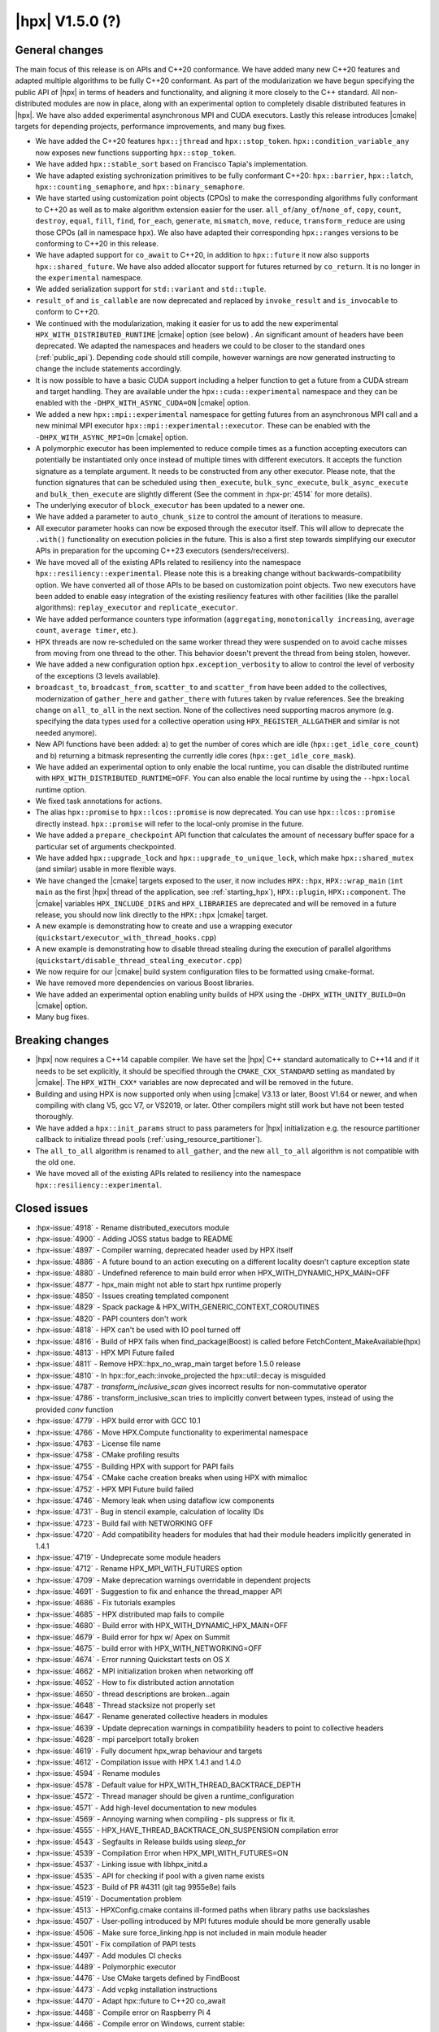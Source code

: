 ..
    Copyright (C) 2007-2020 Hartmut Kaiser
    Copyright (C)      2020 ETH Zurich

    SPDX-License-Identifier: BSL-1.0
    Distributed under the Boost Software License, Version 1.0. (See accompanying
    file LICENSE_1_0.txt or copy at http://www.boost.org/LICENSE_1_0.txt)

.. _hpx_1_5_0:

===========================
|hpx| V1.5.0 (?)
===========================

General changes
===============

The main focus of this release is on APIs and C++20 conformance. We have added
many new C++20 features and adapted multiple algorithms to be fully C++20
conformant. As part of the modularization we have begun specifying the public
API of |hpx| in terms of headers and functionality, and aligning it more closely
to the C++ standard. All non-distributed modules are now in place, along with an
experimental option to completely disable distributed features in |hpx|. We have
also added experimental asynchronous MPI and CUDA executors. Lastly this release
introduces |cmake| targets for depending projects, performance improvements,
and many bug fixes.

* We have added the C++20 features ``hpx::jthread`` and ``hpx::stop_token``.
  ``hpx::condition_variable_any`` now exposes new functions supporting
  ``hpx::stop_token``.
* We have added ``hpx::stable_sort`` based on Francisco Tapia's
  implementation.
* We have adapted existing sychronization primitives to be fully conformant
  C++20: ``hpx::barrier``, ``hpx::latch``, ``hpx::counting_semaphore``, and
  ``hpx::binary_semaphore``.
* We have started using customization point objects (CPOs) to make the
  corresponding algorithms fully conformant to C++20 as well as to make
  algorithm extension easier for the user. ``all_of``/``any_of``/``none_of``,
  ``copy``, ``count``, ``destroy``, ``equal``, ``fill``, ``find``, ``for_each``,
  ``generate``, ``mismatch``, ``move``, ``reduce``, ``transform_reduce`` are
  using those CPOs (all in namespace ``hpx``).  We also have adapted their
  corresponding ``hpx::ranges`` versions to be conforming to C++20 in this
  release.
* We have adapted support for ``co_await`` to C++20, in addition to
  ``hpx::future`` it now also supports ``hpx::shared_future``. We have also
  added allocator support for futures returned by ``co_return``. It is no longer
  in the ``experimental`` namespace.
* We added serialization support for ``std::variant`` and ``std::tuple``.
* ``result_of`` and ``is_callable`` are now deprecated and replaced by
  ``invoke_result`` and ``is_invocable`` to conform to C++20.
* We continued with the modularization, making it easier for us to add the new
  experimental ``HPX_WITH_DISTRIBUTED_RUNTIME`` |cmake| option (see below) . An
  significant amount of headers have been deprecated. We adapted the namespaces
  and headers we could to be closer to the standard ones (:ref:`public_api`).
  Depending code should still compile, however warnings are now generated
  instructing to change the include statements accordingly.
* It is now possible to have a basic CUDA support including a helper function to
  get a future from a CUDA stream and target handling. They are available under
  the ``hpx::cuda::experimental`` namespace and they can be enabled with the
  ``-DHPX_WITH_ASYNC_CUDA=ON`` |cmake| option.
* We added a new ``hpx::mpi::experimental`` namespace for getting futures from
  an asynchronous MPI call and a new minimal MPI executor
  ``hpx::mpi::experimental::executor``. These can be enabled with the
  ``-DHPX_WITH_ASYNC_MPI=On`` |cmake| option.
* A polymorphic executor has been implemented to reduce compile times as a
  function accepting executors can potentially be instantiated only once instead
  of multiple times with different executors. It accepts the function signature
  as a template argument. It needs to be constructed from any other executor.
  Please note, that the function signatures that can be scheduled using
  ``then_execute``, ``bulk_sync_execute``, ``bulk_async_execute`` and
  ``bulk_then_execute`` are slightly different (See the comment in
  :hpx-pr:`4514` for more details).
* The underlying executor of ``block_executor`` has been updated to a newer one.
* We have added a parameter to ``auto_chunk_size`` to control the amount of
  iterations to measure.
* All executor parameter hooks can now be exposed through the executor itself.
  This will allow to deprecate the ``.with()`` functionality on execution
  policies in the future. This is also a first step towards simplifying our
  executor APIs in preparation for the upcoming C++23 executors
  (senders/receivers).
* We have moved all of the existing APIs related to resiliency into the
  namespace ``hpx::resiliency::experimental``. Please note this is a breaking
  change without backwards-compatibility option. We have converted all of those
  APIs to be based on customization point objects. Two new executors have been
  added to enable easy integration of the existing resiliency features with
  other facilities (like the parallel algorithms): ``replay_executor`` and
  ``replicate_executor``.
* We have added performance counters type information (``aggregating``,
  ``monotonically increasing``, ``average count``, ``average timer``, etc.).
* HPX threads are now re-scheduled on the same worker thread they were suspended
  on to avoid cache misses from moving from one thread to the other. This
  behavior doesn't prevent the thread from being stolen, however.
* We have added a new configuration option ``hpx.exception_verbosity`` to allow
  to control the level of verbosity of the exceptions (3 levels available).
* ``broadcast_to``, ``broadcast_from``, ``scatter_to`` and ``scatter_from`` have
  been added to the collectives, modernization of ``gather_here`` and
  ``gather_there`` with futures taken by rvalue references. See the breaking
  change on ``all_to_all`` in the next section. None of the collectives need
  supporting macros anymore (e.g. specifying the data types used for a
  collective operation using ``HPX_REGISTER_ALLGATHER`` and similar is not
  needed anymore).
* New API functions have been added: a) to get the number of cores which are idle
  (``hpx::get_idle_core_count``) and b) returning a bitmask
  representing the currently idle cores (``hpx::get_idle_core_mask``).
* We have added an experimental option to only enable the local runtime, you can
  disable the distributed runtime with ``HPX_WITH_DISTRIBUTED_RUNTIME=OFF``. You
  can also enable the local runtime by using the ``--hpx:local`` runtime option.
* We fixed task annotations for actions.
* The alias ``hpx::promise`` to ``hpx::lcos::promise`` is now deprecated. You
  can use ``hpx::lcos::promise`` directly instead. ``hpx::promise`` will refer
  to the local-only promise in the future.
* We have added a ``prepare_checkpoint`` API function that calculates the
  amount of necessary buffer space for a particular set of arguments
  checkpointed.
* We have added ``hpx::upgrade_lock`` and ``hpx::upgrade_to_unique_lock``, which
  make ``hpx::shared_mutex`` (and similar) usable in more flexible ways.
* We have changed the |cmake| targets exposed to the user, it now includes
  ``HPX::hpx``, ``HPX::wrap_main`` (``int main`` as the first |hpx| thread of
  the application, see :ref:`starting_hpx`),
  ``HPX::plugin``, ``HPX::component``.  The |cmake| variables
  ``HPX_INCLUDE_DIRS`` and ``HPX_LIBRARIES`` are deprecated and will be removed
  in a future release, you should now link directly to the ``HPX::hpx`` |cmake|
  target.
* A new example is demonstrating how to create and use a wrapping executor
  (``quickstart/executor_with_thread_hooks.cpp``)
* A new example is demonstrating how to disable thread stealing during the
  execution of parallel algorithms
  (``quickstart/disable_thread_stealing_executor.cpp``)
* We now require for our |cmake| build system configuration files to be
  formatted using cmake-format.
* We have removed more dependencies on various Boost libraries.
* We have added an experimental option enabling unity builds of HPX using the
  ``-DHPX_WITH_UNITY_BUILD=On`` |cmake| option.
* Many bug fixes.

Breaking changes
================

* |hpx| now requires a C++14 capable compiler. We have set the |hpx| C++
  standard automatically to C++14 and if it needs to be set explicitly, it
  should be specified through the ``CMAKE_CXX_STANDARD`` setting as mandated
  by |cmake|. The ``HPX_WITH_CXX*`` variables are now deprecated and will be
  removed in the future.
* Building and using HPX is now supported only when using |cmake| V3.13 or later,
  Boost V1.64 or newer, and when compiling with clang V5, gcc V7, or VS2019, or
  later. Other compilers might still work but have not been tested thoroughly.
* We have added a ``hpx::init_params`` struct to pass parameters for |hpx|
  initialization e.g. the resource partitioner callback to initialize thread
  pools (:ref:`using_resource_partitioner`).
* The ``all_to_all`` algorithm is renamed to ``all_gather``, and the new
  ``all_to_all`` algorithm is not compatible with the old one.
* We have moved all of the existing APIs related to resiliency into the
  namespace ``hpx::resiliency::experimental``.

Closed issues
=============

* :hpx-issue:`4918` - Rename distributed_executors module
* :hpx-issue:`4900` - Adding JOSS status badge to README
* :hpx-issue:`4897` - Compiler warning, deprecated header used by HPX itself
* :hpx-issue:`4886` - A future bound to an action executing on a different locality doesn't capture exception state
* :hpx-issue:`4880` - Undefined reference to main build error when HPX_WITH_DYNAMIC_HPX_MAIN=OFF
* :hpx-issue:`4877` - hpx_main might not able to start hpx runtime properly
* :hpx-issue:`4850` - Issues creating templated component
* :hpx-issue:`4829` - Spack package & HPX_WITH_GENERIC_CONTEXT_COROUTINES
* :hpx-issue:`4820` - PAPI counters don't work
* :hpx-issue:`4818` - HPX can't be used with IO pool turned off
* :hpx-issue:`4816` - Build of HPX fails when find_package(Boost) is called before FetchContent_MakeAvailable(hpx)
* :hpx-issue:`4813` - HPX MPI Future failed
* :hpx-issue:`4811` - Remove HPX::hpx_no_wrap_main target before 1.5.0 release
* :hpx-issue:`4810` - In hpx::for_each::invoke_projected the hpx::util::decay is misguided
* :hpx-issue:`4787` - `transform_inclusive_scan` gives incorrect results for non-commutative operator
* :hpx-issue:`4786` - transform_inclusive_scan tries to implicitly convert between types, instead of using the provided `conv` function
* :hpx-issue:`4779` - HPX build error with GCC 10.1
* :hpx-issue:`4766` - Move HPX.Compute functionality to experimental namespace
* :hpx-issue:`4763` - License file name
* :hpx-issue:`4758` - CMake profiling results
* :hpx-issue:`4755` - Building HPX with support for PAPI fails
* :hpx-issue:`4754` - CMake cache creation breaks when using HPX with mimalloc
* :hpx-issue:`4752` - HPX MPI Future build failed
* :hpx-issue:`4746` - Memory leak when using dataflow icw components
* :hpx-issue:`4731` - Bug in stencil example, calculation of locality IDs
* :hpx-issue:`4723` - Build fail with NETWORKING OFF
* :hpx-issue:`4720` - Add compatibility headers for modules that had their module headers implicitly generated in 1.4.1
* :hpx-issue:`4719` - Undeprecate some module headers
* :hpx-issue:`4712` - Rename HPX_MPI_WITH_FUTURES option
* :hpx-issue:`4709` - Make deprecation warnings overridable in dependent projects
* :hpx-issue:`4691` - Suggestion to fix and enhance the thread_mapper API
* :hpx-issue:`4686` - Fix tutorials examples
* :hpx-issue:`4685` - HPX distributed map fails to compile
* :hpx-issue:`4680` - Build error with HPX_WITH_DYNAMIC_HPX_MAIN=OFF
* :hpx-issue:`4679` - Build error for hpx w/ Apex on Summit
* :hpx-issue:`4675` - build error with HPX_WITH_NETWORKING=OFF
* :hpx-issue:`4674` - Error running Quickstart tests on OS X
* :hpx-issue:`4662` - MPI initialization broken when networking off
* :hpx-issue:`4652` - How to fix distributed action annotation
* :hpx-issue:`4650` - thread descriptions are broken...again
* :hpx-issue:`4648` - Thread stacksize not properly set
* :hpx-issue:`4647` - Rename generated collective headers in modules
* :hpx-issue:`4639` - Update deprecation warnings in compatibility headers to point to collective headers
* :hpx-issue:`4628` - mpi parcelport totally broken
* :hpx-issue:`4619` - Fully document hpx_wrap behaviour and targets
* :hpx-issue:`4612` - Compilation issue with HPX 1.4.1 and 1.4.0
* :hpx-issue:`4594` - Rename modules
* :hpx-issue:`4578` - Default value for HPX_WITH_THREAD_BACKTRACE_DEPTH
* :hpx-issue:`4572` - Thread manager should be given a runtime_configuration
* :hpx-issue:`4571` - Add high-level documentation to new modules
* :hpx-issue:`4569` - Annoying warning when compiling - pls suppress or fix it.
* :hpx-issue:`4555` - HPX_HAVE_THREAD_BACKTRACE_ON_SUSPENSION compilation error
* :hpx-issue:`4543` - Segfaults in Release builds using `sleep_for`
* :hpx-issue:`4539` - Compilation Error when HPX_MPI_WITH_FUTURES=ON
* :hpx-issue:`4537` - Linking issue with libhpx_initd.a
* :hpx-issue:`4535` - API for checking if pool with a given name exists
* :hpx-issue:`4523` - Build of PR #4311 (git tag 9955e8e) fails
* :hpx-issue:`4519` - Documentation problem
* :hpx-issue:`4513` - HPXConfig.cmake contains ill-formed paths when library paths use backslashes
* :hpx-issue:`4507` - User-polling introduced by MPI futures module should be more generally usable
* :hpx-issue:`4506` - Make sure force_linking.hpp is not included in main module header
* :hpx-issue:`4501` - Fix compilation of PAPI tests
* :hpx-issue:`4497` - Add modules CI checks
* :hpx-issue:`4489` - Polymorphic executor
* :hpx-issue:`4476` - Use CMake targets defined by FindBoost
* :hpx-issue:`4473` - Add vcpkg installation instructions
* :hpx-issue:`4470` - Adapt hpx::future to C++20 co_await
* :hpx-issue:`4468` - Compile error on Raspberry Pi 4
* :hpx-issue:`4466` - Compile error on Windows, current stable:
* :hpx-issue:`4453` - Installing HPX on fedora with dnf is not adding cmake files
* :hpx-issue:`4448` - New std::variant serialization broken
* :hpx-issue:`4438` - Add performance counter flag is monotically increasing
* :hpx-issue:`4436` - Build problem: same code build and works with 1.4.0 but it doesn't with 1.4.1
* :hpx-issue:`4429` - Function descriptions not supported in distributed
* :hpx-issue:`4423` - --hpx:ini=hpx.lock_detection=0 has no effect
* :hpx-issue:`4422` - Add performance counter metadata
* :hpx-issue:`4419` - Weird behavior for --hpx:print-counter-interval with large numbers
* :hpx-issue:`4401` - Create module repository
* :hpx-issue:`4400` - Command line options conflict related to performance counters
* :hpx-issue:`4349` - `--hpx:use-process-mask` option throw an exception on OS X
* :hpx-issue:`4345` - Move gh-pages branch out of hpx repo
* :hpx-issue:`4323` - Const-correctness error in assignment operator of compute::vector
* :hpx-issue:`4318` - ASIO breaks with C++2a concepts
* :hpx-issue:`4317` - Application runs even if `--hpx:help` is specified
* :hpx-issue:`4063` - Document hpxcxx compiler wrapper
* :hpx-issue:`3983` - Implement the C++20 Synchronization Library
* :hpx-issue:`3696` - C++11 `constexpr` support is now required
* :hpx-issue:`3623` - Modular HPX branch and an alternative project layout
* :hpx-issue:`2836` - The worst-case time complexity of parallel::sort seems to be O(N^2).

Closed pull requests
====================

* :hpx-pr:`4936` - Minor documentation fixes part 2
* :hpx-pr:`4935` - Add copyright and license to joss paper file
* :hpx-pr:`4934` - Adding Semicolon in Documentation
* :hpx-pr:`4932` - Fixing compiler warnings
* :hpx-pr:`4931` - Small documentation formatting fixes
* :hpx-pr:`4930` - Documentation Distributed HPX applications localvv with local_vv
* :hpx-pr:`4929` - Add final version of the JOSS paper
* :hpx-pr:`4928` - Add HPX_NODISCARD to enable_user_polling structs
* :hpx-pr:`4926` - Rename distributed_executors module to executors_distributed
* :hpx-pr:`4925` - Making transform_reduce conforming to C++20
* :hpx-pr:`4923` - Don't acquire lock if not needed
* :hpx-pr:`4921` - Update the release notes for the release candidate 3
* :hpx-pr:`4920` - Disable libcds release
* :hpx-pr:`4919` - Make cuda event pool dynamic instead of fixed size
* :hpx-pr:`4917` - Move chrono functionality to hpx::chrono namespace
* :hpx-pr:`4916` - HPX_HAVE_DEPRECATION_WARNINGS needs to be set even when disabled
* :hpx-pr:`4915` - Moving more action related files to actions modules
* :hpx-pr:`4914` - Add alias targets with namespaces used for exporting
* :hpx-pr:`4912` - Aggregate initialize CPOs
* :hpx-pr:`4910` - Explicitly specify hwloc root on Jenkins CSCS builds
* :hpx-pr:`4908` - Fix algorithms documentation
* :hpx-pr:`4907` - Remove HPX::hpx_no_wrap_main target
* :hpx-pr:`4906` - Fixing unused variable warning
* :hpx-pr:`4905` - Adding specializations for simple for_loops
* :hpx-pr:`4904` - Update boost to 1.74.0 for the newest jenkins configs
* :hpx-pr:`4903` - Hide GITHUB_TOKEN environment variables from environment variable output
* :hpx-pr:`4902` - Cancel previous pull requests builds before starting a new one with Jenkins
* :hpx-pr:`4901` - Update public API list with updated algorithms
* :hpx-pr:`4899` - Suggested changes for HPX V1.5 release notes
* :hpx-pr:`4898` - Minor tweak to hpx::equal implementation
* :hpx-pr:`4896` - Making generate() and generate_n conforming to C++20
* :hpx-pr:`4895` - Update apex tag
* :hpx-pr:`4894` - Fix exception handling for tasks
* :hpx-pr:`4893` - Remove last use of std::result_of, removed in C++20
* :hpx-pr:`4892` - Adding replay_executor and replicate_executor
* :hpx-pr:`4889` - Restore old behaviour of not requiring linking to hpx_wrap when HPX_WITH_DYNAMIC_HPX_MAIN=OFF
* :hpx-pr:`4887` - Making sure remotely thrown (non-hpx) exceptions are properly marshaled back to invocation site
* :hpx-pr:`4885` - Adapting hpx::find and friends to C++20
* :hpx-pr:`4884` - Adapting mismatch to C++20
* :hpx-pr:`4883` - Adapting hpx::equal to be conforming to C++20
* :hpx-pr:`4882` - Fixing exception handling for hpx::copy and adding missing tests
* :hpx-pr:`4881` - Adds different runtime exception when registering thread with the HPX runtime
* :hpx-pr:`4876` - Adding example demonstrating how to disable thread stealing during the execution of parallel algorithms
* :hpx-pr:`4874` - Adding non-policy tests to all_of, any_of, and none_of
* :hpx-pr:`4873` - Set CUDA compute capability on rostam Jenkins builds
* :hpx-pr:`4872` - Force partitioned vector scan tests to run serially
* :hpx-pr:`4870` - Making move conforming with C++20
* :hpx-pr:`4869` - Making destroy and destroy_n conforming to C++20
* :hpx-pr:`4868` - Fix miscellaneous header problems
* :hpx-pr:`4867` - Add CPOs for for_each
* :hpx-pr:`4865` - Adapting count and count_if to be conforming to C++20
* :hpx-pr:`4864` - Release notes 1.5.0
* :hpx-pr:`4863` - adding libcds-hpx tag to prepare for hpx1.5 release
* :hpx-pr:`4862` - Adding version specific deprecation options
* :hpx-pr:`4861` - Limiting executor improvements
* :hpx-pr:`4860` - Making fill and fill_n compatible with C++20
* :hpx-pr:`4859` - Adapting all_of, any_of, and none_of to C++20
* :hpx-pr:`4857` - Improve libCDS integration
* :hpx-pr:`4856` - Correct typos in the documentation of the hpx performance counters
* :hpx-pr:`4854` - Removing obsolete code
* :hpx-pr:`4853` - Adding test that derives component from two other components
* :hpx-pr:`4852` - Fix mpi_ring test in distributed mode by ensuring all ranks run hpx_main
* :hpx-pr:`4851` - Converting resiliency APIs to tag_invoke based CPOs
* :hpx-pr:`4849` - Enable use of future_overhead test when DISTRIBUTED_RUNTIME is OFF
* :hpx-pr:`4847` - Fixing 'error prone' constructs as reported by Codacy
* :hpx-pr:`4846` - Disable Boost.Asio concepts support
* :hpx-pr:`4845` - Fix PAPI counters
* :hpx-pr:`4843` - Remove dependency on various Boost headers
* :hpx-pr:`4841` - Rearrange public API headers
* :hpx-pr:`4840` - Fixing TSS problems during thread termination
* :hpx-pr:`4839` - Fix async_cuda build problems when distributed runtime is disabled
* :hpx-pr:`4837` - Restore compatibility for old (now deprecated) copy algorithms
* :hpx-pr:`4836` - Adding CPOs for hpx::reduce
* :hpx-pr:`4835` - Remove `using util::result_of` from namespace hpx
* :hpx-pr:`4834` - Fixing the calculation of the number of idle cores and the corresponding idle masks
* :hpx-pr:`4833` - Allow thread function destructors to yield
* :hpx-pr:`4832` - Fixing assertion in split_gids and memory leaks in 1d_stencil_7
* :hpx-pr:`4831` - Making sure MPI_CXX_COMPILE_FLAGS is interpreted as a sequence  of options
* :hpx-pr:`4830` - Update documentation on using HPX::wrap_main
* :hpx-pr:`4827` - Update clang-newest configuration to use clang 10
* :hpx-pr:`4826` - Add Jenkins configuration for rostam
* :hpx-pr:`4825` - Move all CUDA functionality to hpx::cuda::experimental namespace
* :hpx-pr:`4824` - Add support for building master/release branches to Jenkins configuration
* :hpx-pr:`4821` - Implement customization point for hpx::copy and hpx::ranges::copy
* :hpx-pr:`4819` - Allow finding Boost components before finding HPX
* :hpx-pr:`4817` - Adding range version of stable sort
* :hpx-pr:`4815` - Fix a wrong #ifdef for IO/TIMER pools causing build errors
* :hpx-pr:`4814` - Replace hpx::function_nonser with std::function in error module
* :hpx-pr:`4809` - Foreach adapt
* :hpx-pr:`4808` - Make internal algorithms functions const
* :hpx-pr:`4807` - Add Jenkins configuration for running on Piz Daint
* :hpx-pr:`4806` - Update documentation links to new domain name
* :hpx-pr:`4805` - Applying changes that resolve time complexity issues in sort
* :hpx-pr:`4803` - Adding implementation of stable_sort
* :hpx-pr:`4802` - Fix datapar header paths
* :hpx-pr:`4801` - Replace boost::shared_array<T> with std::shared_ptr<T[]> if supported
* :hpx-pr:`4799` - Fixing #include paths in compatibility headers
* :hpx-pr:`4798` - Include the main module header (fixes partially #4488)
* :hpx-pr:`4797` - Change cmake targets
* :hpx-pr:`4794` - Removing 128bit integer emulation
* :hpx-pr:`4793` - Make sure global variable is handled properly
* :hpx-pr:`4792` - Replace enable_if with HPX_CONCEPT_REQUIRES_ and add is_sentinel_for constraint
* :hpx-pr:`4790` - Move deprecation warnings from base template to template specializations for result_of etc. structs
* :hpx-pr:`4789` - Fix hangs during assertion handling and distributed runtime construction
* :hpx-pr:`4788` - Fixing inclusive transform scan algorithm to properly handle initial value
* :hpx-pr:`4785` - Fixing barrier test
* :hpx-pr:`4784` - Fixing deleter argument bindings in serialize_buffer
* :hpx-pr:`4783` - Add coveralls badge
* :hpx-pr:`4782` - Make header tests parallel again
* :hpx-pr:`4780` - Remove outdated comment about hpx::stop in documentation
* :hpx-pr:`4776` - debug print improvements
* :hpx-pr:`4775` - Checkpoint cleanup
* :hpx-pr:`4771` - Fix compilation with HPX_WITH_NETWORKING=OFF
* :hpx-pr:`4767` - Remove all force linking leftovers
* :hpx-pr:`4765` - Fix 1d stencil index calculation
* :hpx-pr:`4764` - Force some tests to run serially
* :hpx-pr:`4762` - Update pointees in compatibility headers
* :hpx-pr:`4761` - Fix running and building of execution module tests on CircleCI
* :hpx-pr:`4760` - Storing hpx_options in global property to speed up summary report
* :hpx-pr:`4759` - Reduce memory requirements for our main shared state
* :hpx-pr:`4757` - Fix mimalloc linking on Windows
* :hpx-pr:`4756` - Fix compilation issues
* :hpx-pr:`4753` - Re-adding API functions that were lost during merges
* :hpx-pr:`4751` - Revert "Create coverage reports and upload them to codecov.io"
* :hpx-pr:`4750` - Fixing possible race condition during termination detection
* :hpx-pr:`4749` - Deprecate result_of and friends
* :hpx-pr:`4748` - Create coverage reports and upload them to codecov.io
* :hpx-pr:`4747` - Changing #include for MPI parcelport
* :hpx-pr:`4745` - Add `is_sentinel_for` trait implementation and test
* :hpx-pr:`4743` - Fix init_globally example after runtime mode changes
* :hpx-pr:`4742` - Update SUPPORT.md
* :hpx-pr:`4741` - Fixing a warning generated for unity builds with msvc
* :hpx-pr:`4740` - Rename local_lcos and basic_execution modules
* :hpx-pr:`4739` - Undeprecate a couple of hpx/modulename.hpp headers
* :hpx-pr:`4738` - Conditionally test schedulers in thread_stacksize_current test
* :hpx-pr:`4734` - Fixing a bunch of codacy warnings
* :hpx-pr:`4733` - Add experimental unity build option to CMake configuration
* :hpx-pr:`4730` - Fixing compilation problems with unordered map
* :hpx-pr:`4729` - Fix APEX build
* :hpx-pr:`4727` - Fix missing runtime includes for distributed runtime
* :hpx-pr:`4726` - Add more API headers
* :hpx-pr:`4725` - Add more compatibility headers for deprecated module headers
* :hpx-pr:`4724` - Fix 4723
* :hpx-pr:`4721` - Attempt to fixing migration tests
* :hpx-pr:`4717` - Make the compatilibility headers macro conditional
* :hpx-pr:`4716` - Add hpx/runtime.hpp and hpx/distributed/runtime.hpp API headers
* :hpx-pr:`4714` - Add hpx/future.hpp header
* :hpx-pr:`4713` - Remove hpx/runtime/threads_fwd.hpp and hpx/util_fwd.hpp
* :hpx-pr:`4711` - Make module deprecation warnings overridable
* :hpx-pr:`4710` - Add compatibility headers and other fixes after module header renaming
* :hpx-pr:`4708` - Add termination handler for parallel algorithms
* :hpx-pr:`4707` - Use hpx::function_nonser instead of std::function internally
* :hpx-pr:`4706` - Move header file to module
* :hpx-pr:`4705` - Fix incorrect behaviour of cmake-format check
* :hpx-pr:`4704` - Fix resource tests
* :hpx-pr:`4701` - Fix missing includes for future::then specializations
* :hpx-pr:`4700` - Removing obsolete memory component
* :hpx-pr:`4699` - Add short descriptions to modules missing documentation
* :hpx-pr:`4696` - Rename generated modules headers
* :hpx-pr:`4693` - Overhauling thread_mapper for public consumption
* :hpx-pr:`4688` - Fix thread stack size handling
* :hpx-pr:`4687` - Adding all_gather and fixing all_to_all
* :hpx-pr:`4684` - Miscellaneous compilation fixes
* :hpx-pr:`4683` - Fix HPX_WITH_DYNAMIC_HPX_MAIN=OFF
* :hpx-pr:`4682` - Fix compilation of pack_traversal_rebind_container.hpp
* :hpx-pr:`4681` - Add missing hpx/execution.hpp includes for future::then
* :hpx-pr:`4678` - Typeless communicator
* :hpx-pr:`4677` - Forcing registry option to be accepted without checks.
* :hpx-pr:`4676` - Adding scatter_to/scatter_from collective operations
* :hpx-pr:`4673` - Fix PAPI counters compilation
* :hpx-pr:`4671` - Deprecate hpx::promise alias to hpx::lcos::promise
* :hpx-pr:`4670` - Explicitly instantiate get_exception
* :hpx-pr:`4667` - Add `stopValue` in `Sentinel` struct instead of `Iterator`
* :hpx-pr:`4666` - Add release build on Windows to GitHub actions
* :hpx-pr:`4664` - Creating itt_notify module.
* :hpx-pr:`4663` - Mpi fixes
* :hpx-pr:`4659` - Making sure declarations match definitions in register_locks implementation
* :hpx-pr:`4655` - Fixing task annotations for actions
* :hpx-pr:`4653` - Making sure APEX is linked into every application, if needed
* :hpx-pr:`4651` - Update get_function_annotation.hpp
* :hpx-pr:`4646` - Runtime type
* :hpx-pr:`4645` - Add a few more API headers
* :hpx-pr:`4644` - Fixing support for mpirun (and similar)
* :hpx-pr:`4643` - Fixing the fix for get_idle_core_count() API
* :hpx-pr:`4638` - Remove HPX_API_EXPORT missed in previous cleanup
* :hpx-pr:`4636` - Adding C++20 barrier
* :hpx-pr:`4635` - Adding C++20 latch API
* :hpx-pr:`4634` - Adding C++20 counting semaphore API
* :hpx-pr:`4633` - Unify execution parameters customization points
* :hpx-pr:`4632` - Adding missing bulk_sync_execute wrapper to example executor
* :hpx-pr:`4631` - Updates to documentation; grammar edits.
* :hpx-pr:`4630` - Updates to documentation; moved hyperlink
* :hpx-pr:`4624` - Export set_self_ptr in thread_data.hpp instead of with forward declarations where used
* :hpx-pr:`4623` - Clean up export macros
* :hpx-pr:`4621` - Trigger an error for older boost versions on power architectures
* :hpx-pr:`4617` - Ignore user-set compatibility header options if the module does not have compatibility headers
* :hpx-pr:`4616` - Fix cmake-format warning
* :hpx-pr:`4615` - Add handler for serializing custom exceptions
* :hpx-pr:`4614` - Fix error message when HPX_IGNORE_CMAKE_BUILD_TYPE_COMPATIBILITY=OFF
* :hpx-pr:`4613` - Make partitioner constructor private
* :hpx-pr:`4611` - Making auto_chunk_size execute the given function using the given executor
* :hpx-pr:`4610` - Making sure the thread-local lock registration data is moving to the core the suspended HPX thread is resumed on
* :hpx-pr:`4609` - Adding an API function that exposes the number of idle cores
* :hpx-pr:`4608` - Fixing moodycamel namespace
* :hpx-pr:`4607` - Moving winsocket initialization to core library
* :hpx-pr:`4606` - Local runtime module etc.
* :hpx-pr:`4604` - Add config_registry module
* :hpx-pr:`4603` - Deal with distributed modules in their respective CMakeLists.txt
* :hpx-pr:`4602` - Small module fixes
* :hpx-pr:`4598` - Making sure current_executor and service_executor functions are linked into the core library
* :hpx-pr:`4597` - Adding broadcast_to/broadcast_from to collectives module
* :hpx-pr:`4596` - Fix performance regression in block_executor
* :hpx-pr:`4595` - Making sure main.cpp is built as a library if HPX_WITH_DYNAMIC_MAIN=OFF
* :hpx-pr:`4592` - Futures module
* :hpx-pr:`4591` - Adapting co_await support for C++20
* :hpx-pr:`4590` - Adding missing exception test for for_loop()
* :hpx-pr:`4587` - Move traits headers to hpx/modulename/traits directory
* :hpx-pr:`4586` - Remove Travis CI config
* :hpx-pr:`4585` - Update macOS test blacklist
* :hpx-pr:`4584` - Attempting to fix missing symbols in stack trace
* :hpx-pr:`4583` - Fixing bad static_cast
* :hpx-pr:`4582` - Changing download url for Windows prerequisites to circumvent bandwidth limitations
* :hpx-pr:`4581` - Adding missing using placeholder::_X
* :hpx-pr:`4579` - Move get_stack_size_name and related functions
* :hpx-pr:`4575` - Excluding unconditional definition of class backtrace from global header
* :hpx-pr:`4574` - Changing return type of hardware_concurrency() to unsigned int
* :hpx-pr:`4570` - Move tests to modules
* :hpx-pr:`4564` - Reshuffle internal targets and add HPX::hpx_no_wrap_main target
* :hpx-pr:`4563` - fix CMake option typo
* :hpx-pr:`4562` - Unregister lock earlier to avoid holding it while suspending
* :hpx-pr:`4561` - Adding test macros supporting custom output stream
* :hpx-pr:`4560` - Making sure hash_any::operator()() is linked into core library
* :hpx-pr:`4559` - Fixing compilation if HPX_WITH_THREAD_BACKTRACE_ON_SUSPENSION=On
* :hpx-pr:`4557` - Improve spinlock implementation to perform better in high-contention situations
* :hpx-pr:`4553` - Fix a runtime_ptr problem at shutdown when apex is enabled
* :hpx-pr:`4552` - Add configuration option for making exceptions less noisy
* :hpx-pr:`4551` - Clean up thread creation parameters
* :hpx-pr:`4549` - Test FetchContent build on GitHub actions
* :hpx-pr:`4548` - Fix stack size
* :hpx-pr:`4545` - Fix header tests
* :hpx-pr:`4544` - Fix a typo in sanitizer build
* :hpx-pr:`4541` - Add API to check if a thread pool exists
* :hpx-pr:`4540` - Making sure MPI support is enabled if MPI futures are used but networking is disabled
* :hpx-pr:`4538` - Move channel documentation examples to examples directory
* :hpx-pr:`4536` - Add generic allocator for execution policies
* :hpx-pr:`4534` - Enable compatibility headers for thread_executors module
* :hpx-pr:`4532` - Fixing broken url in README.rst
* :hpx-pr:`4531` - Update scripts
* :hpx-pr:`4530` - Make sure module API docs show up in correct order
* :hpx-pr:`4529` - Adding missing template code to module creation script
* :hpx-pr:`4528` - Make sure version module uses HPX's binary dir, not the parent's
* :hpx-pr:`4527` - Creating actions_base and actions module
* :hpx-pr:`4526` - Shared state for cv
* :hpx-pr:`4525` - Changing sub-name sequencing for experimental namespace
* :hpx-pr:`4524` - Add API guarantee notes to API reference documentation
* :hpx-pr:`4522` - Enable and fix deprecation warnings in execution module
* :hpx-pr:`4521` - Moves more miscellaneous files to modules
* :hpx-pr:`4520` - Skip execution customization points when executor is known
* :hpx-pr:`4518` - Module distributed lcos
* :hpx-pr:`4516` - Fix various builds
* :hpx-pr:`4515` - Replace backslashes by slashes in windows paths
* :hpx-pr:`4514` - Adding polymorphic_executor
* :hpx-pr:`4512` - Adding C++20 jthread and stop_token
* :hpx-pr:`4510` - Attempt to fix APEX linking in external packages again
* :hpx-pr:`4508` - Only test pull requests (not all branches) with GitHub actions
* :hpx-pr:`4505` - Fix duplicate linking in tests (ODR violations)
* :hpx-pr:`4504` - Fix C++ standard handling
* :hpx-pr:`4503` - Add CMakelists file check
* :hpx-pr:`4500` - Fix .clang-format version requirement comment
* :hpx-pr:`4499` - Attempting to fix hpx_init linking on macOS
* :hpx-pr:`4498` - Fix compatibility of `pool_executor`
* :hpx-pr:`4496` - Removing superfluous SPDX tags
* :hpx-pr:`4494` - Module executors
* :hpx-pr:`4493` - Pack traversal module
* :hpx-pr:`4492` - Update copyright year in documentation
* :hpx-pr:`4491` - Add missing current_executor header
* :hpx-pr:`4490` - Update GitHub actions configs
* :hpx-pr:`4487` - Properly dispatch exceptions thrown from hpx_main to be rethrown from hpx::init/hpx::stop
* :hpx-pr:`4486` - Fixing an initialization order problem
* :hpx-pr:`4485` - Move miscellaneous files to their rightful modules
* :hpx-pr:`4483` - Clean up imported CMake target naming
* :hpx-pr:`4481` - Add vcpkg installation instructions
* :hpx-pr:`4479` - Add hints to allow to specify MIMALLOC_ROOT
* :hpx-pr:`4478` - Async modules
* :hpx-pr:`4475` - Fix rp init changes
* :hpx-pr:`4474` - Use #pragma once in headers
* :hpx-pr:`4472` - Add more descriptive error message when using x86 coroutines on non-x86 platforms
* :hpx-pr:`4467` - Add mimalloc find cmake script
* :hpx-pr:`4465` - Add thread_executors module
* :hpx-pr:`4464` - Include module
* :hpx-pr:`4462` - Merge hpx_init and hpx_wrap into one static library
* :hpx-pr:`4461` - Making thread_data test more realistic
* :hpx-pr:`4460` - Suppress MPI warnings in version.cpp
* :hpx-pr:`4459` - Make sure pkgconfig applications link with hpx_init
* :hpx-pr:`4458` - Added example demonstrating how to create and use a wrapping executor
* :hpx-pr:`4457` - Fixing execution of thread exit functions
* :hpx-pr:`4456` - Move backtrace files to debugging module
* :hpx-pr:`4455` - Move deadlock_detection and maintain_queue_wait_times source files into schedulers module
* :hpx-pr:`4450` - Fixing compilation with std::filesystem enabled
* :hpx-pr:`4449` - Fixing build system to actually build variant test
* :hpx-pr:`4447` - This fixes an obsolete #include
* :hpx-pr:`4446` - Resume tasks where they were suspended
* :hpx-pr:`4444` - Minor CUDA fixes
* :hpx-pr:`4443` - Add missing tests to CircleCI config
* :hpx-pr:`4442` - Adding a tag to all auto-generated files allowing for tools to visually distinguish those
* :hpx-pr:`4441` - Adding performance counter type information
* :hpx-pr:`4440` - Fixing MSVC build
* :hpx-pr:`4439` - Link HPX::plugin and component privately in hpx_setup_target
* :hpx-pr:`4437` - Adding a test that verifies the problem can be solved using a trait specialization
* :hpx-pr:`4434` - Clean up Boost dependencies and copy string algorithms to new module
* :hpx-pr:`4433` - Fixing compilation issues (!) if MPI parcelport is enabled
* :hpx-pr:`4431` - Ignore warnings about name mangling changing
* :hpx-pr:`4430` - Add performance_counters module
* :hpx-pr:`4428` - Don't add compatibility headers to module API reference
* :hpx-pr:`4426` - Add currently failing tests on GitHub actions to blacklist
* :hpx-pr:`4425` - Clean up and correct minimum required versions
* :hpx-pr:`4424` - Making sure hpx.lock_detection=0 works as advertized
* :hpx-pr:`4421` - Making sure interval time stops underlying timer thread on termination
* :hpx-pr:`4417` - Adding serialization support for std::variant (if available) and std::tuple
* :hpx-pr:`4415` - Partially reverting changes applied by PR 4373
* :hpx-pr:`4414` - Added documentation for the compiler-wrapper script hpxcxx.in in creating_hpx_projects.rst
* :hpx-pr:`4413` - Merging from V1.4.1 release
* :hpx-pr:`4412` - Making sure to issue a warning if a file specified using --hpx:options-file is not found
* :hpx-pr:`4411` - Make test specific to HPX_WITH_SHARED_PRIORITY_SCHEDULER
* :hpx-pr:`4407` - Adding minimal MPI executor
* :hpx-pr:`4405` - Fix cross pool injection test, use default scheduler as falback
* :hpx-pr:`4404` - Fix a race condition and clean-up usage of scheduler mode
* :hpx-pr:`4399` - Add more threading modules
* :hpx-pr:`4398` - Add CODEOWNERS file
* :hpx-pr:`4395` - Adding a parameter to auto_chunk_size allowing to control the amount of iterations to measure
* :hpx-pr:`4393` - Use appropriate cache-line size defaults for different platforms
* :hpx-pr:`4391` - Fixing use of allocator for C++20
* :hpx-pr:`4390` - Making --hpx:help behavior consistent
* :hpx-pr:`4388` - Change the resource partitioner initialization
* :hpx-pr:`4387` - Fix roll_release.sh
* :hpx-pr:`4386` - Add warning messages for using thread binding options on macOS
* :hpx-pr:`4385` - Cuda futures
* :hpx-pr:`4384` - Make enabling dynamic hpx_main on non-Linux systems a configuration error
* :hpx-pr:`4383` - Use configure_file for HPXCacheVariables.cmake
* :hpx-pr:`4382` - Update spellchecking whitelist and fix more typos
* :hpx-pr:`4380` - Add a helper function to get a future from a cuda stream
* :hpx-pr:`4379` - Add Windows and macOS CI with GitHub actions
* :hpx-pr:`4378` - Change C++ standard handling
* :hpx-pr:`4377` - Remove Python scripts
* :hpx-pr:`4374` - Adding overload for `hpx::init`/`hpx::start` for use with resource partitioner
* :hpx-pr:`4373` - Adding test that verifies for 4369 to be fixed
* :hpx-pr:`4372` - Another attempt at fixing the integral mismatch and conversion warnings
* :hpx-pr:`4370` - Doc updates quick start
* :hpx-pr:`4368` - Add a whitelist of words for weird spelling suggestions
* :hpx-pr:`4366` - Suppress or fix clang-tidy-9 warnings
* :hpx-pr:`4365` - Removing more Boost dependencies
* :hpx-pr:`4363` - Update clang-format config file for version 9
* :hpx-pr:`4362` - Fix indices typo
* :hpx-pr:`4361` - Boost cleanup
* :hpx-pr:`4360` - Move plugins
* :hpx-pr:`4358` - Doc updates; generating documentation. Will likely need heavy editing.
* :hpx-pr:`4356` - Remove some minor unused and unnecessary Boost includes
* :hpx-pr:`4355` - Fix spellcheck step in CircleCI config
* :hpx-pr:`4354` - Lightweight utility to hold a pack as members
* :hpx-pr:`4352` - Minor fixes to the C++ standard detection for MSVC
* :hpx-pr:`4351` - Move generated documentation to hpx-docs repo
* :hpx-pr:`4347` - Add cmake policy - CMP0074
* :hpx-pr:`4346` - Remove file committed by mistake
* :hpx-pr:`4342` - Remove HCC and SYCL options from CMakeLists.txt
* :hpx-pr:`4341` - Fix launch process test with APEX enabled
* :hpx-pr:`4340` - Testing Cirrus CI
* :hpx-pr:`4339` - Post 1.4.0 updates
* :hpx-pr:`4338` - Spelling corrections and CircleCI spell check
* :hpx-pr:`4333` - Flatten bound callables
* :hpx-pr:`4332` - This is a collection of mostly minor (cleanup) fixes
* :hpx-pr:`4331` - This adds the missing tests for async_colocated and async_continue_colocated
* :hpx-pr:`4330` - Remove HPX.Compute host default_executor
* :hpx-pr:`4328` - Generate global header for basic_execution module
* :hpx-pr:`4327` - Use INTERNAL_FLAGS option for all examples and components
* :hpx-pr:`4326` - Usage of temporary allocator in assignment operator of compute::vector
* :hpx-pr:`4325` - Use hpx::threads::get_cache_line_size in prefetching.hpp
* :hpx-pr:`4324` - Enable compatibility headers option for execution module
* :hpx-pr:`4316` - Add clang format indentppdirectives
* :hpx-pr:`4313` - Introduce index_pack alias to pack of size_t
* :hpx-pr:`4312` - Fixing compatibility header for pack.hpp
* :hpx-pr:`4311` - Dataflow annotations for APEX
* :hpx-pr:`4309` - Update launching_and_configuring_hpx_applications.rst
* :hpx-pr:`4306` - Fix schedule hint not being taken from executor
* :hpx-pr:`4305` - Implementing `hpx::functional::tag_invoke`
* :hpx-pr:`4304` - Improve pack support utilities
* :hpx-pr:`4303` -  Remove errors module dependency on datastructures
* :hpx-pr:`4301` - Clean up thread executors
* :hpx-pr:`4294` - Logging revamp
* :hpx-pr:`4292` - Remove SPDX tag from Boost License file to allow for github to recognize it
* :hpx-pr:`4291` - Add format support for std::tm
* :hpx-pr:`4290` - Simplify compatible tuples check
* :hpx-pr:`4288` - A lightweight take on boost::lexical_cast
* :hpx-pr:`4287` - Forking boost::lexical_cast as a new module
* :hpx-pr:`4277` - MPI_futures
* :hpx-pr:`4270` - Refactor future implementation
* :hpx-pr:`4265` - Threading module
* :hpx-pr:`4259` - Module naming base
* :hpx-pr:`4251` - Local workrequesting scheduler
* :hpx-pr:`4250` - Inline execution of scoped tasks, if possible
* :hpx-pr:`4247` - Add execution in module headers
* :hpx-pr:`4246` - Expose CMake targets officially
* :hpx-pr:`4239` - Doc updates miscellaneous (partially completed during Google Season of Docs)
* :hpx-pr:`4233` - Remove project() from modules + fix CMAKE_SOURCE_DIR issue
* :hpx-pr:`4231` - Module local lcos
* :hpx-pr:`4207` - Command line handling module
* :hpx-pr:`4206` - Runtime configuration module
* :hpx-pr:`4141` - Doc updates examples local to remote (partially completed during Google Season of Docs)
* :hpx-pr:`4091` - Split runtime into local and distributed parts
* :hpx-pr:`4017` - Require C++14
